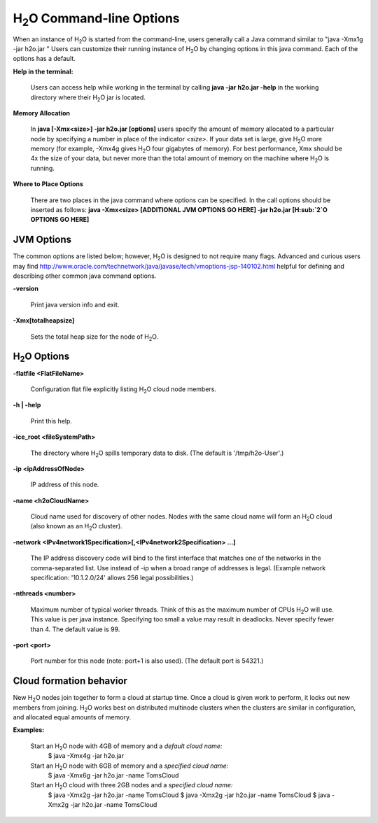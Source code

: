 .. _Javahelp:


H\ :sub:`2`\ O Command-line Options
""""""""""""""""""""""""""""""""""""
When an instance of H\ :sub:`2`\ O is started from the command-line, users
generally call a Java command similar to "java -Xmx1g -jar
h2o.jar " Users can customize their running
instance of H\ :sub:`2`\ O by changing options in this java command. Each of the
options has a default. 

**Help in the terminal:**

  Users can access help while working in the terminal by calling 
  **java -jar h2o.jar -help** in the working directory where their H\ :sub:`2`\ O
  jar is located. 

**Memory Allocation** 

  In **java [-Xmx<size>] -jar h2o.jar [options]** users specify the
  amount of memory allocated to a particular node by specifying a
  number in place of the indicator *<size>*. If your data set is
  large, give H\ :sub:`2`\ O more memory (for example, -Xmx4g gives H\ :sub:`2`\ O four
  gigabytes of memory).  For best performance, Xmx should be 4x the
  size of your data, but never more than the total amount of memory on
  the machine where H\ :sub:`2`\ O is running.

**Where to Place Options**

  There are two places in the java command where options can be specified. 
  In the call options should be inserted as follows:
  **java -Xmx<size> [ADDITIONAL JVM OPTIONS GO HERE] -jar h2o.jar [H\ :sub:`2`\ O OPTIONS GO HERE]**


JVM Options
-----------

The common options are listed below; however, H\ :sub:`2`\ O is designed to not require many flags. 
Advanced and curious users may find http://www.oracle.com/technetwork/java/javase/tech/vmoptions-jsp-140102.html
helpful for defining and describing other common java command options. 

**-version**
    
  Print java version info and exit.

**-Xmx[totalheapsize]**

  Sets the total heap size for the node of H\ :sub:`2`\ O.


H\ :sub:`2`\ O Options
----------------------- 

**-flatfile <FlatFileName>**
    
  Configuration flat file explicitly listing H\ :sub:`2`\ O cloud node members. 
  
**-h | -help**
          
  Print this help.

**-ice_root <fileSystemPath>**
    
  The directory where H\ :sub:`2`\ O spills temporary data to disk.
  (The default is '/tmp/h2o-User'.)
  
**-ip <ipAddressOfNode>**
    
  IP address of this node.

**-name <h2oCloudName>**

  Cloud name used for discovery of other nodes.
  Nodes with the same cloud name will form an H\ :sub:`2`\ O cloud
  (also known as an H\ :sub:`2`\ O cluster).

**-network <IPv4network1Specification>[,<IPv4network2Specification> …]**
    
  The IP address discovery code will bind to the first interface
  that matches one of the networks in the comma-separated list.
  Use instead of -ip when a broad range of addresses is legal.
  (Example network specification: '10.1.2.0/24' allows 256 legal
  possibilities.)

**-nthreads <number>**

  Maximum number of typical worker threads.  Think of this as the 
  maximum number of CPUs H\ :sub:`2`\ O will use.  This value is
  per java instance.  Specifying too small a value may result in
  deadlocks.  Never specify fewer than 4.  The default value is 99.

**-port <port>**

  Port number for this node (note: port+1 is also used).
  (The default port is 54321.)


Cloud formation behavior
------------------------

New H\ :sub:`2`\ O nodes join together to form a cloud at startup time.
Once a cloud is given work to perform, it locks out new members
from joining. H\ :sub:`2`\ O works best on distributed multinode clusters
when the clusters are similar in configuration, and allocated
equal amounts of memory. 

**Examples:**

  Start an H\ :sub:`2`\ O node with 4GB of memory and a *default cloud name:*
      $ java -Xmx4g -jar h2o.jar

  Start an H\ :sub:`2`\ O node with 6GB of memory and a *specified cloud name:*
      $ java -Xmx6g -jar h2o.jar -name TomsCloud

  Start an H\ :sub:`2`\ O cloud with three 2GB nodes and a *specified cloud name:*
      $ java -Xmx2g -jar h2o.jar -name TomsCloud
      $ java -Xmx2g -jar h2o.jar -name TomsCloud
      $ java -Xmx2g -jar h2o.jar -name TomsCloud
